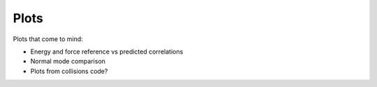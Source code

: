 .. _plots:

########################################
Plots
########################################

Plots that come to mind: 

* Energy and force reference vs predicted correlations
* Normal mode comparison
* Plots from collisions code? 

